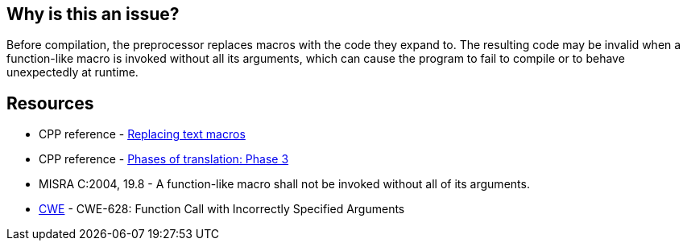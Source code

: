 == Why is this an issue?

Before compilation, the preprocessor replaces macros with the code they expand to. The resulting code may be invalid when a function-like macro is invoked without all its arguments, which can cause the program to fail to compile or to behave unexpectedly at runtime.

== Resources

* CPP reference - https://en.cppreference.com/w/cpp/preprocessor/replace[Replacing text macros]
* CPP reference - https://en.cppreference.com/w/cpp/language/translation_phases#Phase_3[Phases of translation: Phase 3]
* MISRA C:2004, 19.8 - A function-like macro shall not be invoked without all of its arguments.
* https://cwe.mitre.org/data/definitions/628[CWE] - CWE-628: Function Call with Incorrectly Specified Arguments

ifdef::env-github,rspecator-view[]

'''
== Implementation Specification
(visible only on this page)

=== Message

The invocation of macro "xxx" requires "yyy" arguments, but only "xxx" were provided.


endif::env-github,rspecator-view[]

